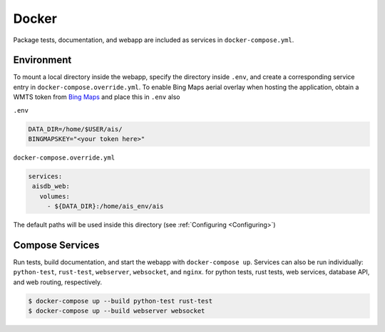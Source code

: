 .. _docker:

Docker
======

Package tests, documentation, and webapp are included as services in ``docker-compose.yml``.


Environment
-----------

To mount a local directory inside the webapp, specify the directory inside 
``.env``, and create a corresponding service entry in 
``docker-compose.override.yml``.
To enable Bing Maps aerial overlay when hosting the application, obtain a WMTS
token from `Bing Maps <https://www.bingmapsportal.com/>`_ and place this in ``.env`` also


``.env``

.. code-block:: sh

  DATA_DIR=/home/$USER/ais/
  BINGMAPSKEY="<your token here>"


``docker-compose.override.yml``

.. code-block:: yaml

   services:
    aisdb_web:
      volumes:
        - ${DATA_DIR}:/home/ais_env/ais

The default paths will be used inside this directory 
(see :ref:`Configuring <Configuring>`)


Compose Services
----------------

Run tests, build documentation, and start the webapp with ``docker-compose up``. 
Services can also be run individually: ``python-test``, ``rust-test``, ``webserver``, ``websocket``, and ``nginx``.
for python tests, rust tests, web services, database API, and web routing, respectively.

.. code-block:: sh

  $ docker-compose up --build python-test rust-test
  $ docker-compose up --build webserver websocket

